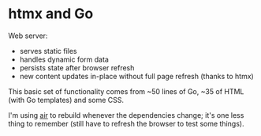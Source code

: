* htmx and Go

Web server:
- serves static files
- handles dynamic form data
- persists state after browser refresh
- new content updates in-place without full page refresh (thanks to htmx)

This basic set of functionality comes from ~50 lines of Go, ~35 of HTML (with Go templates) and some CSS.

I'm using [[https://github.com/air-verse/air][air]] to rebuild whenever the dependencies change; it's one less thing to remember (still have to refresh the browser to test some things).
